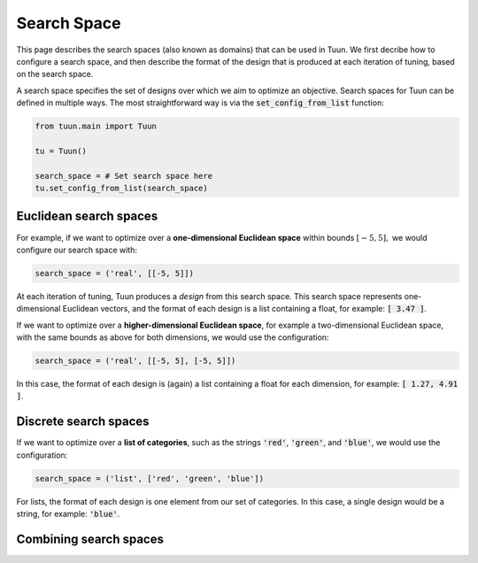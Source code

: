 Search Space
============

This page describes the search spaces (also known as domains) that can be used in Tuun.
We first decribe how to configure a search space, and then describe the format of the
design that is produced at each iteration of tuning, based on the search space.

A search space specifies the set of designs over which we aim to optimize an objective.
Search spaces for Tuun can be defined in multiple ways. The most straightforward way is
via the :code:`set_config_from_list` function:

.. code-block:: python

  from tuun.main import Tuun

  tu = Tuun()

  search_space = # Set search space here
  tu.set_config_from_list(search_space)


***********************
Euclidean search spaces
***********************

For example, if we want to optimize over a **one-dimensional Euclidean space** within
bounds :math:`[-5, 5],` we would configure our search space with:

.. code-block:: python

  search_space = ('real', [[-5, 5]])

At each iteration of tuning, Tuun produces a `design` from this search space. This
search space represents one-dimensional Euclidean vectors, and the format of each design
is a list containing a float, for example: :code:`[ 3.47 ]`.


If we want to optimize over a **higher-dimensional Euclidean space**, for example a
two-dimensional Euclidean space, with the same bounds as above for both dimensions, we
would use the configuration:

.. code-block:: python

  search_space = ('real', [[-5, 5], [-5, 5]])

In this case, the format of each design is (again) a list containing a float for each
dimension, for example: :code:`[ 1.27, 4.91 ]`.


**********************
Discrete search spaces
**********************

If we want to optimize over a **list of categories**, such as the strings :code:`'red'`,
:code:`'green'`, and :code:`'blue'`, we would use the configuration:

.. code-block:: python

  search_space = ('list', ['red', 'green', 'blue'])

For lists, the format of each design is one element from our set of categories. In this
case, a single design would be a string, for example: :code:`'blue'`.


***********************
Combining search spaces
***********************
